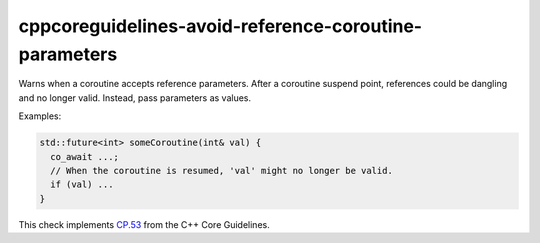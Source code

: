 .. title:: clang-tidy - cppcoreguidelines-avoid-reference-coroutine-parameters

cppcoreguidelines-avoid-reference-coroutine-parameters
======================================================

Warns when a coroutine accepts reference parameters. After a coroutine suspend point,
references could be dangling and no longer valid. Instead, pass parameters as values.

Examples:

.. code-block:: c++

  std::future<int> someCoroutine(int& val) {
    co_await ...;
    // When the coroutine is resumed, 'val' might no longer be valid.
    if (val) ...
  }

This check implements `CP.53
<https://isocpp.github.io/CppCoreGuidelines/CppCoreGuidelines#Rcoro-reference-parameters>`_
from the C++ Core Guidelines.
